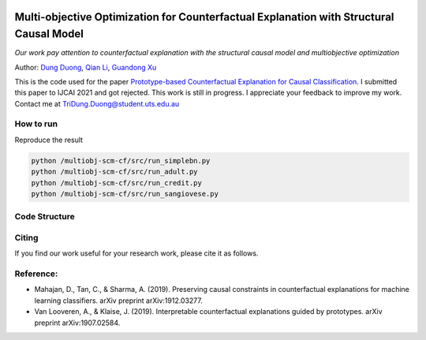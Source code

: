 |BuildStatus|_ |PyPiVersion|_ |PythonSupport|_

.. |BuildStatus| image:: https://github.com/interpretml/dice/workflows/Python%20package/badge.svg
.. _BuildStatus: https://github.com/interpretml/dice/actions?query=workflow%3A%22Python+package%22

.. |PyPiVersion| image:: https://img.shields.io/pypi/v/dice-ml
.. _PyPiVersion: https://pypi.org/project/dice-ml/

.. |PythonSupport| image:: https://img.shields.io/pypi/pyversions/dice-ml
.. _PythonSupport: https://pypi.org/project/dice-ml/

Multi-objective Optimization for Counterfactual Explanation with Structural Causal Model
======================================================================

*Our work pay attention to counterfactual explanation with the structural causal model and multiobjective optimization*

Author: `Dung Duong <https://scholar.google.com/citations?user=hoq2nt8AAAAJ&hl=en>`_, `Qian Li <https://scholar.google.com/citations?hl=en&user=yic0QMYAAAAJ>`_, `Guandong Xu <https://scholar.google.com/citations?user=kcrdCq4AAAAJ&hl=en&oi=ao>`_

This is the code used for the paper `Prototype-based Counterfactual Explanation for Causal Classification <https://arxiv.org/abs/2105.00703>`_. I submitted this paper to IJCAI 2021 and got rejected. This work is still in progress. I appreciate your feedback to improve my work. Contact me at TriDung.Duong@student.uts.edu.au


How to run
-------------------------

Reproduce the result

.. code-block:: console

	python /multiobj-scm-cf/src/run_simplebn.py
	python /multiobj-scm-cf/src/run_adult.py
	python /multiobj-scm-cf/src/run_credit.py
	python /multiobj-scm-cf/src/run_sangiovese.py


Code Structure 
-------------------------


Citing
-------------------------
If you find our work useful for your research work, please cite it as follows.


Reference:
-------------------------

- Mahajan, D., Tan, C., & Sharma, A. (2019). Preserving causal constraints in counterfactual explanations for machine learning classifiers. arXiv preprint arXiv:1912.03277.
- Van Looveren, A., & Klaise, J. (2019). Interpretable counterfactual explanations guided by prototypes. arXiv preprint arXiv:1907.02584.